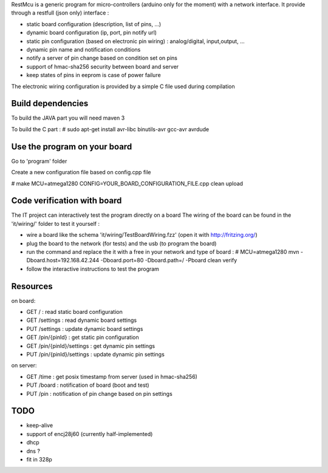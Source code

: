 
RestMcu is a generic program for micro-controllers (arduino only for the moment) with a network interface.
It provide through a restfull (json only) interface :

- static board configuration (description, list of pins, ...)
- dynamic board configuration (ip, port, pin notify url)
- static pin configuration (based on electronic pin wiring) : analog/digital, input,output, ...
- dynamic pin name and notification conditions 
- notify a server of pin change based on condition set on pins
- support of hmac-sha256 security between board and server
- keep states of pins in eeprom is case of power failure

The electronic wiring configuration is provided by a simple C file used during compilation

Build dependencies
==================

To build the JAVA part you will need maven 3

To build the C part : # sudo apt-get install avr-libc binutils-avr gcc-avr avrdude

Use the program on your board
=================

Go to 'program' folder

Create a new configuration file based on config.cpp file

# make MCU=atmega1280 CONFIG=YOUR_BOARD_CONFIGURATION_FILE.cpp clean upload

Code verification with board
============================

The IT project can interactively test the program directly on a board
The wiring of the board can be found in the 'it/wiring/' folder
to test it yourself :

- wire a board like the schema 'it/wiring/TestBoardWiring.fzz' (open it with http://fritzing.org/) 
- plug the board to the network (for tests) and the usb (to program the board)
- run the command and replace the it with a free in your network and type of board :
  # MCU=atmega1280 mvn -Dboard.host=192.168.42.244 -Dboard.port=80 -Dboard.path=/ -Pboard clean verify
- follow the interactive instructions to test the program


Resources 
=========

on board:

- GET /                      : read static board configuration
- GET /settings              : read dynamic board settings 
- PUT /settings              : update dynamic board settings
- GET /pin/{pinId}           : get static pin configuration
- GET /pin/{pinId}/settings  : get dynamic pin settings
- PUT /pin/{pinId}/settings  : update dynamic pin settings

on server:

- GET /time                  : get posix timestamp from server (used in hmac-sha256)
- PUT /board                 : notification of board (boot and test)
- PUT /pin                   : notification of pin change based on pin settings


TODO
====
- keep-alive
- support of encj28j60 (currently half-implemented)
- dhcp
- dns ?
- fit in 328p
